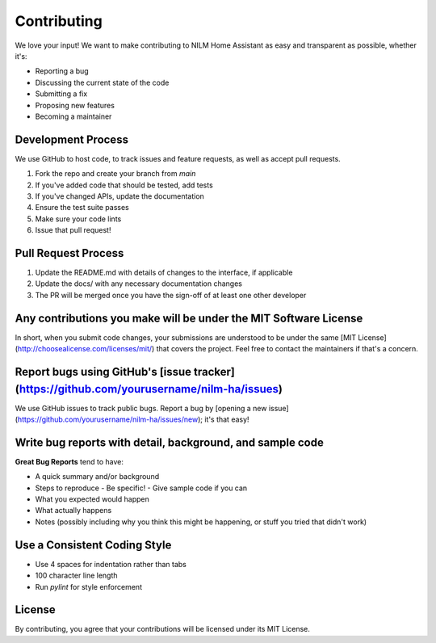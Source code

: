 Contributing
============

We love your input! We want to make contributing to NILM Home Assistant as easy and transparent as possible, whether it's:

- Reporting a bug
- Discussing the current state of the code
- Submitting a fix
- Proposing new features
- Becoming a maintainer

Development Process
-----------------

We use GitHub to host code, to track issues and feature requests, as well as accept pull requests.

1. Fork the repo and create your branch from `main`
2. If you've added code that should be tested, add tests
3. If you've changed APIs, update the documentation
4. Ensure the test suite passes
5. Make sure your code lints
6. Issue that pull request!

Pull Request Process
------------------

1. Update the README.md with details of changes to the interface, if applicable
2. Update the docs/ with any necessary documentation changes
3. The PR will be merged once you have the sign-off of at least one other developer

Any contributions you make will be under the MIT Software License
-------------------------------------------------------------

In short, when you submit code changes, your submissions are understood to be under the same [MIT License](http://choosealicense.com/licenses/mit/) that covers the project. Feel free to contact the maintainers if that's a concern.

Report bugs using GitHub's [issue tracker](https://github.com/yourusername/nilm-ha/issues)
---------------------------------------------------------------------------------------

We use GitHub issues to track public bugs. Report a bug by [opening a new issue](https://github.com/yourusername/nilm-ha/issues/new); it's that easy!

Write bug reports with detail, background, and sample code
-------------------------------------------------------

**Great Bug Reports** tend to have:

- A quick summary and/or background
- Steps to reproduce
  - Be specific!
  - Give sample code if you can
- What you expected would happen
- What actually happens
- Notes (possibly including why you think this might be happening, or stuff you tried that didn't work)

Use a Consistent Coding Style
---------------------------

* Use 4 spaces for indentation rather than tabs
* 100 character line length
* Run `pylint` for style enforcement

License
-------

By contributing, you agree that your contributions will be licensed under its MIT License. 